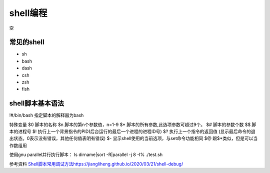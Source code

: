 =============
shell编程
=============
空

常见的shell
------------------------------------------------

+ sh 
+ bash 
+ dash 
+ csh
+ zsh 
+ fish

shell脚本基本语法
------------------------------------------------

!#/bin/bash    指定脚本的解释器为bash

特殊变量
$0 脚本的名称
$n 脚本的第n个参数值，n=1-9
$* 脚本的所有参数,此选项参数可超过9个。
$# 脚本的参数个数
$$ 脚本的进程号
$! 执行上一个背景指令的PID(后台运行的最后一个进程的进程ID号)
$? 执行上一个指令的返回值 (显示最后命令的退出状态。0表示没有错误，其他任何值表明有错误)
$- 显示shell使用的当前选项，与set命令功能相同
$@ 跟$*类似，但是可以当作数组用

使用gnu parallel并行执行脚本：
ls dirname|sort -R|parallel -j 8 -I% ./test.sh

参考资料
`<Shell 脚本常用调试方法 https://jiangliheng.github.io/2020/03/21/shell-debug/>`_